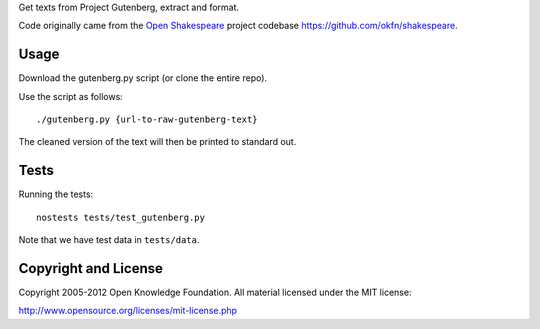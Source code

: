 Get texts from Project Gutenberg, extract and format.

Code originally came from the `Open Shakespeare`_ project codebase
https://github.com/okfn/shakespeare.

.. _Open Shakespeare: http://openshakespeare.org/

Usage
*****

Download the gutenberg.py script (or clone the entire repo).

Use the script as follows::

    ./gutenberg.py {url-to-raw-gutenberg-text}

The cleaned version of the text will then be printed to standard out.

Tests
*****

Running the tests::

    nostests tests/test_gutenberg.py

Note that we have test data in ``tests/data``.

Copyright and License
*********************

Copyright 2005-2012 Open Knowledge Foundation. All material licensed under
the MIT license:

http://www.opensource.org/licenses/mit-license.php

